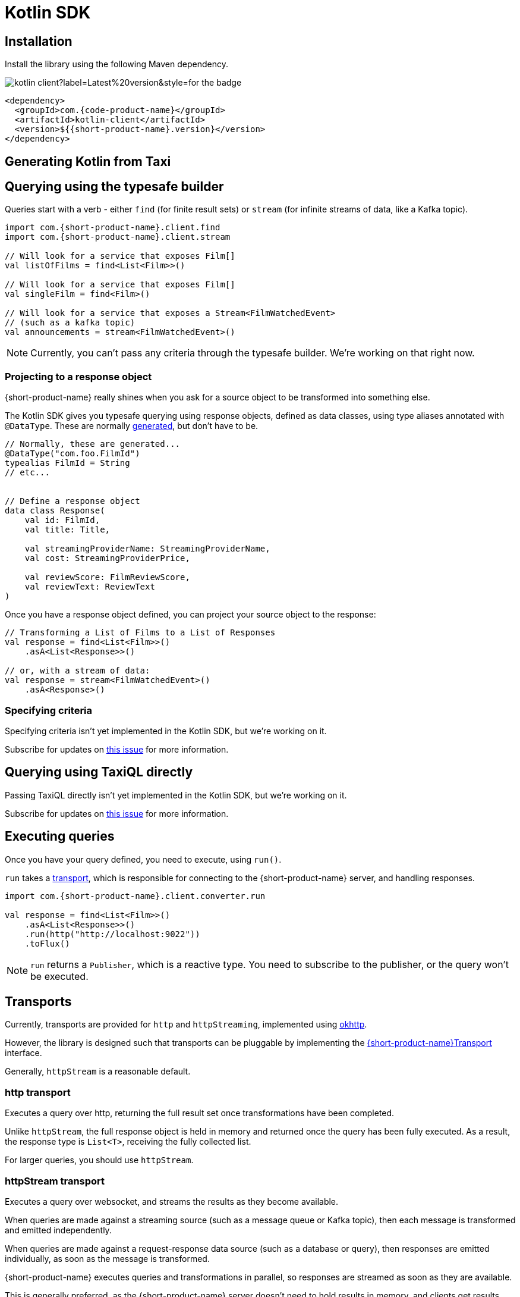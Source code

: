 = Kotlin SDK
:description: Using the Kotlin SDK for querying with {short-product-name}.

== Installation

Install the library using the following Maven dependency.

image::https://img.shields.io/maven-central/v/com.{code-product-name}/kotlin-client?label=Latest%20version&style=for-the-badge[]

[,xml]
----
<dependency>
  <groupId>com.{code-product-name}</groupId>
  <artifactId>kotlin-client</artifactId>
  <version>${{short-product-name}.version}</version>
</dependency>
----

== Generating Kotlin from Taxi

== Querying using the typesafe builder

Queries start with a verb - either `find` (for finite result sets) or `stream` (for infinite streams of data, like a Kafka topic).

[,kotlin]
----
import com.{short-product-name}.client.find
import com.{short-product-name}.client.stream

// Will look for a service that exposes Film[]
val listOfFilms = find<List<Film>>()

// Will look for a service that exposes Film[]
val singleFilm = find<Film>()

// Will look for a service that exposes a Stream<FilmWatchedEvent>
// (such as a kafka topic)
val announcements = stream<FilmWatchedEvent>()
----

NOTE: Currently, you can't pass any criteria through the typesafe builder. We're working on that right now.

=== Projecting to a response object

{short-product-name} really shines when you ask for a source object to be transformed into something else.

The Kotlin SDK gives you typesafe querying using response objects, defined as data classes, using
type aliases annotated with `@DataType`. These are normally <<generating-kotlin-from-taxi,generated>>, but don't have to be.

[,kotlin]
----
// Normally, these are generated...
@DataType("com.foo.FilmId")
typealias FilmId = String
// etc...


// Define a response object
data class Response(
    val id: FilmId,
    val title: Title,

    val streamingProviderName: StreamingProviderName,
    val cost: StreamingProviderPrice,

    val reviewScore: FilmReviewScore,
    val reviewText: ReviewText
)
----

Once you have a response object defined, you can project your source object to the response:

[,kotlin]
----
// Transforming a List of Films to a List of Responses
val response = find<List<Film>>()
    .asA<List<Response>>()

// or, with a stream of data:
val response = stream<FilmWatchedEvent>()
    .asA<Response>()
----

=== Specifying criteria

Specifying criteria isn't yet implemented in the Kotlin SDK, but we're working on it.

Subscribe for updates on https://github.com/{short-product-name}api/kotlin-sdk/issues/1[this issue] for more information.

== Querying using TaxiQL directly

Passing TaxiQL directly isn't yet implemented in the Kotlin SDK, but we're working on it.

Subscribe for updates on https://github.com/{short-product-name}api/kotlin-sdk/issues/2[this issue] for more information.

== Executing queries

Once you have your query defined, you need to execute, using `run()`.

`run` takes a <<transports,transport>>, which is responsible for connecting to the {short-product-name} server, and handling responses.

[,kotlin]
----
import com.{short-product-name}.client.converter.run

val response = find<List<Film>>()
    .asA<List<Response>>()
    .run(http("http://localhost:9022"))
    .toFlux()
----

NOTE: `run` returns a `Publisher`, which is a reactive type. You need to subscribe to the publisher,
  or the query won't be executed.

== Transports

Currently, transports are provided for `http` and `httpStreaming`, implemented using https://square.github.io/okhttp/[okhttp].

However, the library is designed such that transports can be pluggable by implementing the https://github.com/{short-product-name}api/kotlin-sdk/blob/main/src/main/java/com/{short-product-name}/client/{short-product-name}Transport.kt[{short-product-name}Transport] interface.

Generally, `httpStream` is a reasonable default.

=== http transport

Executes a query over http, returning the full result set once transformations have been completed.

Unlike `httpStream`, the full response object is held in memory and returned once the query has been fully executed.
As a result, the response type is `List<T>`, receiving the fully collected list.

For larger queries, you should use `httpStream`.

=== httpStream transport

Executes a query over websocket, and streams the results as they become available.

When queries are made against a streaming source (such as a message queue or Kafka topic), then each message
is transformed and emitted independently.

When queries are made against a request-response data source (such as a database or query), then responses
are emitted individually, as soon as the message is transformed.

{short-product-name} executes queries and transformations in parallel, so responses are streamed as soon as they are available.

This is generally preferred, as the {short-product-name} server doesn't need to hold results in memory, and clients get results
sooner.

== Example

[,kotlin]
----
import com.{short-product-name}.client.converter.run
import com.{short-product-name}.client.find
import com.{short-product-name}.client.transport.okhttp.http

val response:Flux<List<Response>> = find<List<Film>>()
    .asA<List<Response>>()
    .run(http("http://localhost:9022"))
    .toFlux()
----
